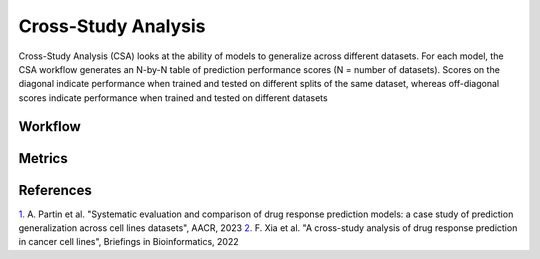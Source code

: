 =========================
Cross-Study Analysis
=========================


Cross-Study Analysis (CSA) looks at the ability of models to generalize across different datasets. For each model, the CSA workflow generates an N-by-N table of prediction performance scores (N = number of datasets). Scores on the diagonal indicate performance when trained and tested on different splits of the same dataset, whereas off-diagonal scores indicate performance when trained and tested on different datasets


Workflow
----------


Metrics
---------


References
------------
`1. <https://aacrjournals.org/cancerres/article/83/7_Supplement/5380/720598>`_ A. Partin et al. "Systematic evaluation and comparison of drug response prediction models: a case study of prediction generalization across cell lines datasets", AACR, 2023
`2. <https://academic.oup.com/bib/article/23/1/bbab356/6370300>`_ F. Xia et al. "A cross-study analysis of drug response prediction in cancer cell lines", Briefings in Bioinformatics, 2022
